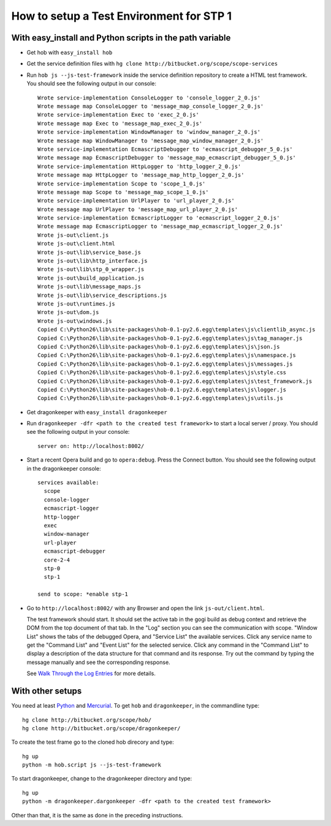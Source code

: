 =========================================
How to setup a Test Environment for STP 1
=========================================


With easy_install and Python scripts in the path variable
=========================================================

* Get hob with ``easy_install hob``
* Get the service definition files with ``hg clone http://bitbucket.org/scope/scope-services``
* Run ``hob js --js-test-framework`` inside the service definition repository to create a HTML test framework. You should see the following output in our console:

  ::

    Wrote service-implementation ConsoleLogger to 'console_logger_2_0.js'
    Wrote message map ConsoleLogger to 'message_map_console_logger_2_0.js'
    Wrote service-implementation Exec to 'exec_2_0.js'
    Wrote message map Exec to 'message_map_exec_2_0.js'
    Wrote service-implementation WindowManager to 'window_manager_2_0.js'
    Wrote message map WindowManager to 'message_map_window_manager_2_0.js'
    Wrote service-implementation EcmascriptDebugger to 'ecmascript_debugger_5_0.js'
    Wrote message map EcmascriptDebugger to 'message_map_ecmascript_debugger_5_0.js'
    Wrote service-implementation HttpLogger to 'http_logger_2_0.js'
    Wrote message map HttpLogger to 'message_map_http_logger_2_0.js'
    Wrote service-implementation Scope to 'scope_1_0.js'
    Wrote message map Scope to 'message_map_scope_1_0.js'
    Wrote service-implementation UrlPlayer to 'url_player_2_0.js'
    Wrote message map UrlPlayer to 'message_map_url_player_2_0.js'
    Wrote service-implementation EcmascriptLogger to 'ecmascript_logger_2_0.js'
    Wrote message map EcmascriptLogger to 'message_map_ecmascript_logger_2_0.js'
    Wrote js-out\client.js
    Wrote js-out\client.html
    Wrote js-out\lib\service_base.js
    Wrote js-out\lib\http_interface.js
    Wrote js-out\lib\stp_0_wrapper.js
    Wrote js-out\build_application.js
    Wrote js-out\lib\message_maps.js
    Wrote js-out\lib\service_descriptions.js
    Wrote js-out\runtimes.js
    Wrote js-out\dom.js
    Wrote js-out\windows.js
    Copied C:\Python26\lib\site-packages\hob-0.1-py2.6.egg\templates\js\clientlib_async.js
    Copied C:\Python26\lib\site-packages\hob-0.1-py2.6.egg\templates\js\tag_manager.js
    Copied C:\Python26\lib\site-packages\hob-0.1-py2.6.egg\templates\js\json.js
    Copied C:\Python26\lib\site-packages\hob-0.1-py2.6.egg\templates\js\namespace.js
    Copied C:\Python26\lib\site-packages\hob-0.1-py2.6.egg\templates\js\messages.js
    Copied C:\Python26\lib\site-packages\hob-0.1-py2.6.egg\templates\js\style.css
    Copied C:\Python26\lib\site-packages\hob-0.1-py2.6.egg\templates\js\test_framework.js
    Copied C:\Python26\lib\site-packages\hob-0.1-py2.6.egg\templates\js\logger.js
    Copied C:\Python26\lib\site-packages\hob-0.1-py2.6.egg\templates\js\utils.js

* Get dragonkeeper with ``easy_install dragonkeeper``
* Run ``dragonkeeper -dfr <path to the created test framework>`` to start a local server / proxy. You should see the following output in your console:

  ::

    server on: http://localhost:8002/

* Start a recent Opera build and go to ``opera:debug``. Press the Connect button. You should see the following output in the dragonkeeper console:

  ::

    services available:
      scope
      console-logger
      ecmascript-logger
      http-logger
      exec
      window-manager
      url-player
      ecmascript-debugger
      core-2-4
      stp-0
      stp-1

    send to scope: *enable stp-1

* Go to ``http://localhost:8002/`` with any Browser and open the link ``js-out/client.html``. 

  The test framework should start. It should set the active tab in the gogi build as debug context and retrieve the DOM from the top document of that tab. In the "Log" section you can see the communication with scope. "Window List" shows the tabs of the debugged Opera, and "Service List" the available services. Click any service name to get the "Command List" and "Event List" for the selected service. Click any command in the "Command List" to display a description of the data structure for that command and its response. Try out the command by typing the message manually and see the corresponding response.

  See `Walk Through the Log Entries`_ for more details.
  


With other setups
=================

You need at least `Python`_ and `Mercurial`_. To get ``hob`` and ``dragonkeeper``, in the commandline type:

::
  
  hg clone http://bitbucket.org/scope/hob/
  hg clone http://bitbucket.org/scope/dragonkeeper/

To create the test frame go to the cloned hob direcory and type:

::

  hg up
  python -m hob.script js --js-test-framework

To start dragonkeeper, change to the dragonkeeper directory and type:

::

  hg up
  python -m dragonkeeper.dargonkeeper -dfr <path to the created test framework> 

Other than that, it is the same as done in the preceding instructions.

.. _Python: http://www.python.org/
.. _Mercurial: http://mercurial.selenic.com/wiki/
.. _Walk Through the Log Entries: ./walk-through.html
